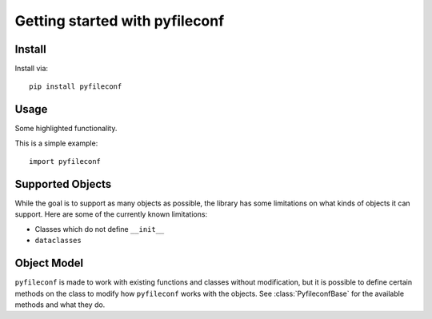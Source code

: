 Getting started with pyfileconf
**********************************

Install
=======

Install via::

    pip install pyfileconf

Usage
=========

Some highlighted functionality.

This is a simple example::

    import pyfileconf


Supported Objects
===================

While the goal is to support as many objects as possible, the library
has some limitations on what kinds of objects it can support. Here are
some of the currently known limitations:

* Classes which do not define ``__init__``
* ``dataclasses``

Object Model
==============

``pyfileconf`` is made to work with existing functions and classes
without modification, but it is possible to define certain methods on
the class to modify how ``pyfileconf`` works with the objects. See
:class:`PyfileconfBase` for the available methods and what they
do.
